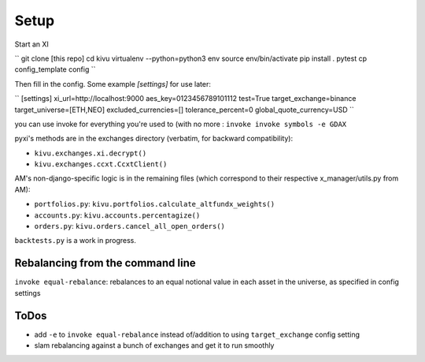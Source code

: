 Setup
-------------
Start an XI

``
git clone [this repo]
cd kivu
virtualenv --python=python3 env
source env/bin/activate
pip install .
pytest
cp config_template config
``

Then fill in the config. Some example `[settings]` for use later:

``
[settings]
xi_url=http://localhost:9000
aes_key=0123456789101112
test=True
target_exchange=binance
target_universe=[ETH,NEO]
excluded_currencies=[]
tolerance_percent=0
global_quote_currency=USD
``

you can use invoke for everything you're used to (with no more :
``invoke invoke symbols -e GDAX``

pyxi's methods are in the exchanges directory (verbatim, for backward compatibility):

- ``kivu.exchanges.xi.decrypt()``
- ``kivu.exchanges.ccxt.CcxtClient()``

AM's non-django-specific logic is in the remaining files (which correspond to their respective x_manager/utils.py from AM):

- ``portfolios.py``: ``kivu.portfolios.calculate_altfundx_weights()``
- ``accounts.py``: ``kivu.accounts.percentagize()``
- ``orders.py``: ``kivu.orders.cancel_all_open_orders()``

``backtests.py`` is a work in progress.

Rebalancing from the command line
===================================
``invoke equal-rebalance``: rebalances to an equal notional value in each asset in the universe, as specified in config settings


ToDos
=======

- add ``-e`` to ``invoke equal-rebalance`` instead of/addition to using ``target_exchange`` config setting
- slam rebalancing against a bunch of exchanges and get it to run smoothly

